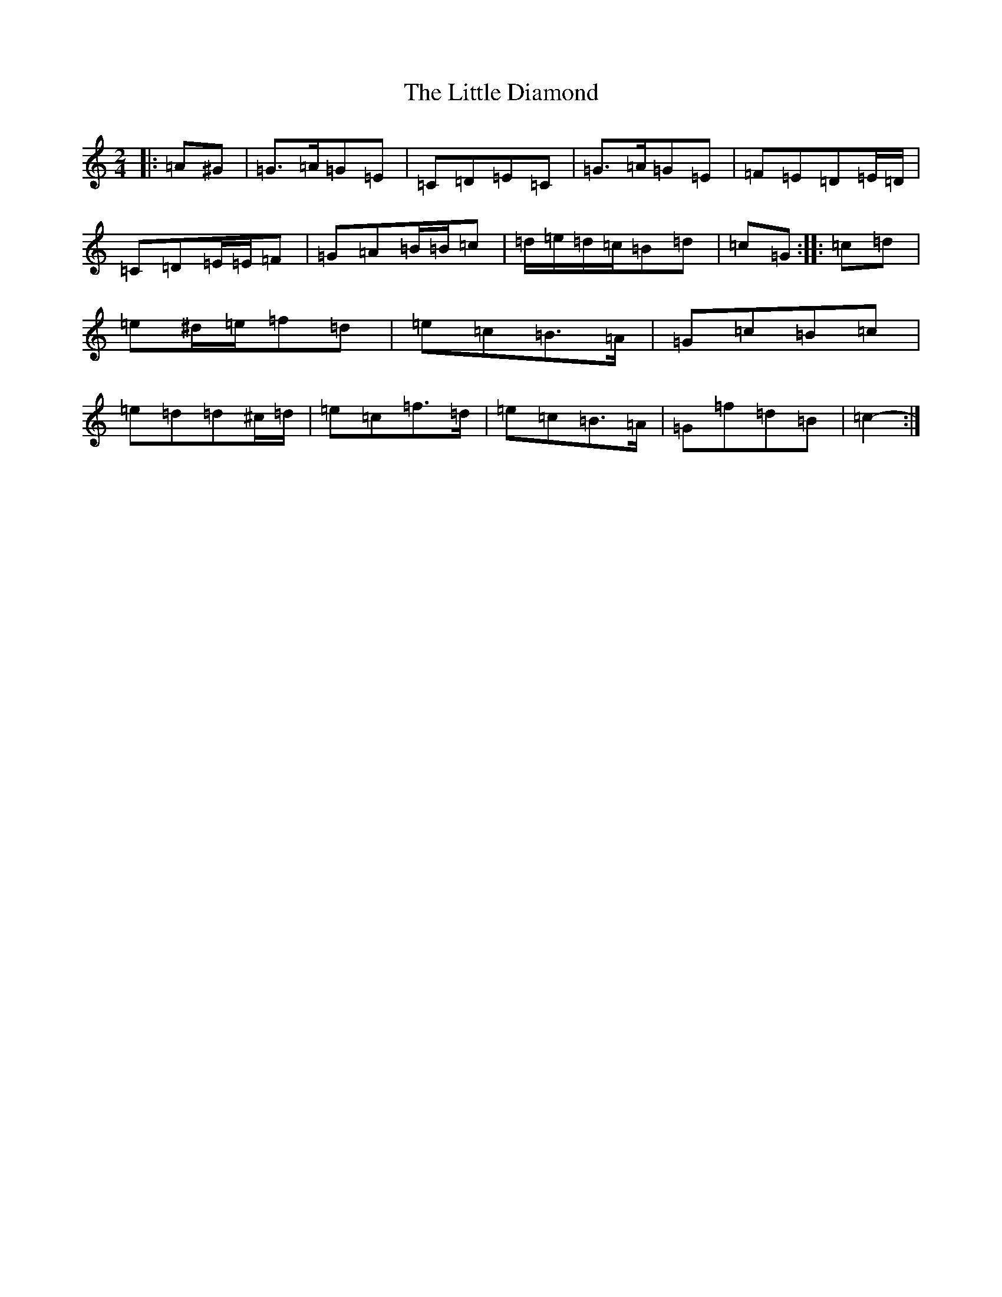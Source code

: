X: 12545
T: Little Diamond, The
S: https://thesession.org/tunes/604#setting21907
Z: D Major
R: polka
M: 2/4
L: 1/8
K: C Major
|:=A^G|=G>=A=G=E|=C=D=E=C|=G>=A=G=E|=F=E=D=E/2=D/2|=C=D=E/2=E/2=F|=G=A=B/2=B/2=c|=d/2=e/2=d/2=c/2=B=d|=c=G:||:=c=d|=e^d/2=e/2=f=d|=e=c=B>=A|=G=c=B=c|=e=d=d^c/2=d/2|=e=c=f>=d|=e=c=B>=A|=G=f=d=B|=c2-:|